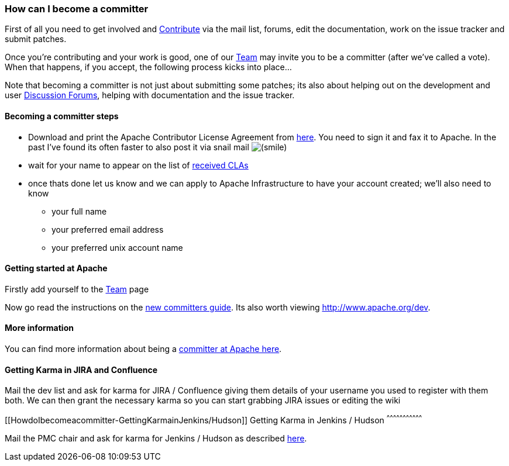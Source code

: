 [[ConfluenceContent]]
[[HowdoIbecomeacommitter-HowcanIbecomeacommitter]]
How can I become a committer
~~~~~~~~~~~~~~~~~~~~~~~~~~~~

First of all you need to get involved and
link:contributing.html[Contribute] via the mail list, forums, edit the
documentation, work on the issue tracker and submit patches.

Once you're contributing and your work is good, one of our
link:team.html[Team] may invite you to be a committer (after we've
called a vote). When that happens, if you accept, the following process
kicks into place...

Note that becoming a committer is not just about submitting some
patches; its also about helping out on the development and user
https://cwiki.apache.org/confluence/pages/createpage.action?spaceKey=CAMEL&title=Discussion+Forums&linkCreation=true&fromPageId=93092[Discussion
Forums], helping with documentation and the issue tracker.

[[HowdoIbecomeacommitter-Becomingacommittersteps]]
Becoming a committer steps
^^^^^^^^^^^^^^^^^^^^^^^^^^

* Download and print the Apache Contributor License Agreement from
http://www.apache.org/dev/new-committers-guide.html[here]. You need to
sign it and fax it to Apache. In the past I've found its often faster to
also post it via snail mail
image:https://cwiki.apache.org/confluence/s/en_GB/5997/6f42626d00e36f53fe51440403446ca61552e2a2.1/_/images/icons/emoticons/smile.png[(smile)]
* wait for your name to appear on the list of
http://people.apache.org/~jim/committers.html#unlistedclas[received
CLAs]
* once thats done let us know and we can apply to Apache Infrastructure
to have your account created; we'll also need to know
** your full name
** your preferred email address
** your preferred unix account name

[[HowdoIbecomeacommitter-GettingstartedatApache]]
Getting started at Apache
^^^^^^^^^^^^^^^^^^^^^^^^^

Firstly add yourself to the link:team.html[Team] page

Now go read the instructions on the
http://www.apache.org/dev/new-committers-guide.html[new committers
guide]. Its also worth viewing http://www.apache.org/dev.

[[HowdoIbecomeacommitter-Moreinformation]]
More information
^^^^^^^^^^^^^^^^

You can find more information about being a
http://www.apache.org/dev/committers.html[committer at Apache here].

[[HowdoIbecomeacommitter-GettingKarmainJIRAandConfluence]]
Getting Karma in JIRA and Confluence
^^^^^^^^^^^^^^^^^^^^^^^^^^^^^^^^^^^^

Mail the dev list and ask for karma for JIRA / Confluence giving them
details of your username you used to register with them both. We can
then grant the necessary karma so you can start grabbing JIRA issues or
editing the wiki

[[HowdoIbecomeacommitter-GettingKarmainJenkins/Hudson]]
Getting Karma in Jenkins / Hudson
^^^^^^^^^^^^^^^^^^^^^^^^^^^^^^^^^

Mail the PMC chair and ask for karma for Jenkins / Hudson as described
http://wiki.apache.org/general/Hudson[here].
